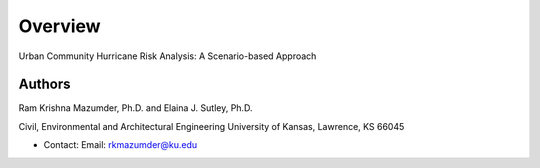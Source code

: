 Overview
=========

Urban Community Hurricane Risk Analysis: A Scenario-based Approach

Authors
-------

Ram Krishna Mazumder, Ph.D. and Elaina J. Sutley, Ph.D.

Civil, Environmental and Architectural Engineering
University of Kansas, Lawrence, KS 66045

* Contact: Email: rkmazumder@ku.edu
